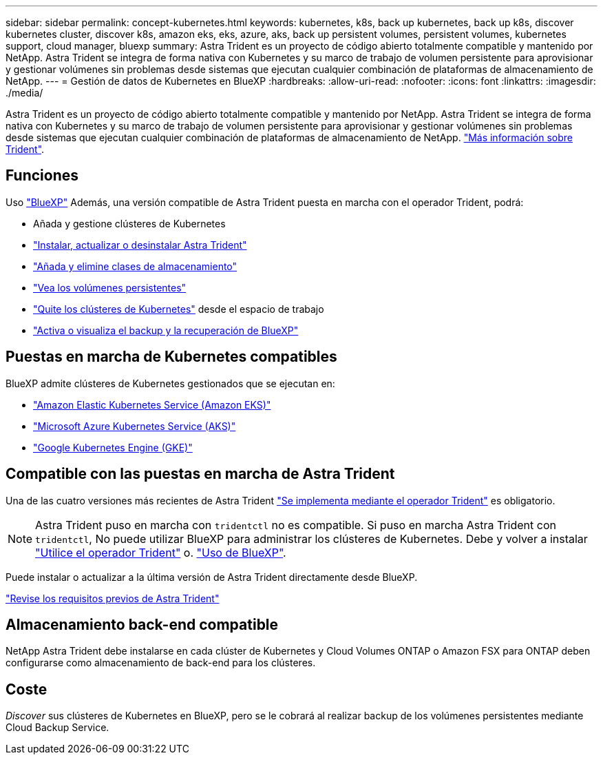 ---
sidebar: sidebar 
permalink: concept-kubernetes.html 
keywords: kubernetes, k8s, back up kubernetes, back up k8s, discover kubernetes cluster, discover k8s, amazon eks, eks, azure, aks, back up persistent volumes, persistent volumes, kubernetes support, cloud manager, bluexp 
summary: Astra Trident es un proyecto de código abierto totalmente compatible y mantenido por NetApp. Astra Trident se integra de forma nativa con Kubernetes y su marco de trabajo de volumen persistente para aprovisionar y gestionar volúmenes sin problemas desde sistemas que ejecutan cualquier combinación de plataformas de almacenamiento de NetApp. 
---
= Gestión de datos de Kubernetes en BlueXP
:hardbreaks:
:allow-uri-read: 
:nofooter: 
:icons: font
:linkattrs: 
:imagesdir: ./media/


[role="lead"]
Astra Trident es un proyecto de código abierto totalmente compatible y mantenido por NetApp. Astra Trident se integra de forma nativa con Kubernetes y su marco de trabajo de volumen persistente para aprovisionar y gestionar volúmenes sin problemas desde sistemas que ejecutan cualquier combinación de plataformas de almacenamiento de NetApp. link:https://docs.netapp.com/us-en/trident/index.html["Más información sobre Trident"^].



== Funciones

Uso link:https://docs.netapp.com/us-en/bluexp-setup-admin/index.html["BlueXP"^] Además, una versión compatible de Astra Trident puesta en marcha con el operador Trident, podrá:

* Añada y gestione clústeres de Kubernetes
* link:./task/task-k8s-manage-trident.html["Instalar, actualizar o desinstalar Astra Trident"]
* link:./task/task-k8s-manage-storage-classes.html["Añada y elimine clases de almacenamiento"]
* link:./task/task-k8s-manage-persistent-volumes.html["Vea los volúmenes persistentes"]
* link:./task/task-k8s-manage-remove-cluster.html["Quite los clústeres de Kubernetes"] desde el espacio de trabajo
* link:./task/task-kubernetes-enable-services.html["Activa o visualiza el backup y la recuperación de BlueXP"]




== Puestas en marcha de Kubernetes compatibles

BlueXP admite clústeres de Kubernetes gestionados que se ejecutan en:

* link:./requirements/kubernetes-reqs-aws.html["Amazon Elastic Kubernetes Service (Amazon EKS)"]
* link:./requirements/kubernetes-reqs-aks.html["Microsoft Azure Kubernetes Service (AKS)"]
* link:./requirements/kubernetes-reqs-gke.html["Google Kubernetes Engine (GKE)"]




== Compatible con las puestas en marcha de Astra Trident

Una de las cuatro versiones más recientes de Astra Trident link:https://docs.netapp.com/us-en/trident/trident-get-started/kubernetes-deploy-operator.html["Se implementa mediante el operador Trident"^] es obligatorio.


NOTE: Astra Trident puso en marcha con `tridentctl` no es compatible. Si puso en marcha Astra Trident con `tridentctl`, No puede utilizar BlueXP para administrar los clústeres de Kubernetes. Debe  y volver a instalar link:https://docs.netapp.com/us-en/trident/trident-get-started/kubernetes-deploy-operator.html["Utilice el operador Trident"^] o. link:./task/task-k8s-manage-trident.html["Uso de BlueXP"].

Puede instalar o actualizar a la última versión de Astra Trident directamente desde BlueXP.

link:https://docs.netapp.com/us-en/trident/trident-get-started/requirements.html["Revise los requisitos previos de Astra Trident"^]



== Almacenamiento back-end compatible

NetApp Astra Trident debe instalarse en cada clúster de Kubernetes y Cloud Volumes ONTAP o Amazon FSX para ONTAP deben configurarse como almacenamiento de back-end para los clústeres.



== Coste

_Discover_ sus clústeres de Kubernetes en BlueXP, pero se le cobrará al realizar backup de los volúmenes persistentes mediante Cloud Backup Service.
